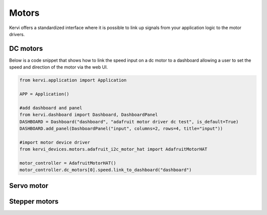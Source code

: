 ========
Motors
========

Kervi offers  a standardized interface where it is possible to link up signals from your application logic to the motor drivers. 


DC motors
=========

Below is a code snippet that shows how to link the speed input on a dc motor to a dashboard allowing
a user to set the speed and direction of the motor via the web UI.

.. code:: python

    from kervi.application import Application

    APP = Application()

    #add dashboard and panel
    from kervi.dashboard import Dashboard, DashboardPanel
    DASHBOARD = Dashboard("dashboard", "adafruit motor driver dc test", is_default=True)
    DASHBOARD.add_panel(DashboardPanel("input", columns=2, rows=4, title="input"))
    
    #import motor device driver
    from kervi_devices.motors.adafruit_i2c_motor_hat import AdafruitMotorHAT

    motor_controller = AdafruitMotorHAT()
    motor_controller.dc_motors[0].speed.link_to_dashboard("dashboard")



Servo motor
===========



Stepper motors
==============